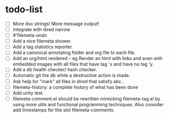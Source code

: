* todo-list

+ [ ] More doc strings! More message output!
+ [ ] integrate with dired narrow
+ [ ] #'filemeta-undo
+ [ ] Add a nice filemeta shower.
+ [ ] Add a tag statistics reporter.
+ [ ] Add a canonical annotating folder and org file to each
  file.
+ [ ] Add an org/html rendered -- eg Render an html with links
  and even with embedded images with all files that have tag 'x
  and have no tag 'y.
+ [ ] Add a db health checker/ hash checker.
+ [ ] Automatic git the db while a destructive action is made.
+ [ ] Ask help for "mark" all files in dired that satisfy abc..
+ [ ] filemeta-history: a complete history of what has been done
+ [ ] Add unity test.
+ [ ] filemeta-comment.el should be rewritten mimicking
  filemeta-tag.el by using more utils and functional programming
  techniques. Also consider add timestamps for the slot
  filemeta-comments.
